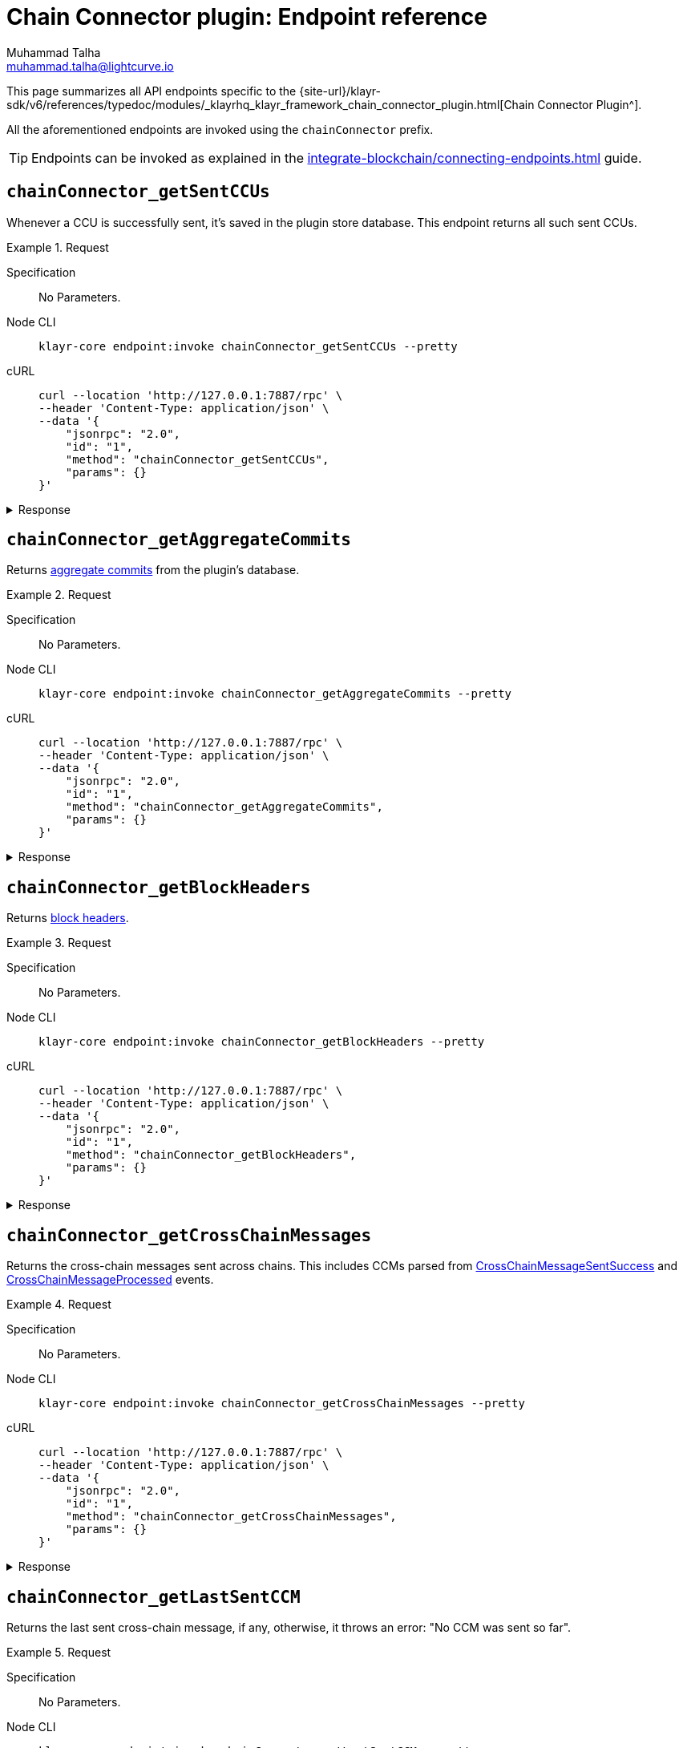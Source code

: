= Chain Connector plugin: Endpoint reference
Muhammad Talha <muhammad.talha@lightcurve.io>

// Settings
:toc: preamble

//URLs
:url_typedoc_chainConnector: {site-url}/klayr-sdk/v6/references/typedoc/modules/_klayrhq_klayr_framework_chain_connector_plugin.html
:url_aggregate_commit: https://github.com/KlayrHQ/lips/blob/main/proposals/lip-0061.md#aggregate-commits-1
:url_block_headers: https://github.com/KlayrHQ/lips/blob/main/proposals/lip-0055.md#block-header
:url_crossChainMessageSentSuccess: https://github.com/KlayrHQ/lips/blob/main/proposals/lip-0045.md#crosschainmessagesentsuccess
:url_crossChainMessageProcessed: https://github.com/KlayrHQ/lips/blob/main/proposals/lip-0045.md#crosschainmessageprocessed
:url_validatorsHashPreImage: https://github.com/KlayrHQ/lips/blob/main/proposals/lip-0061.md#approach-1-certificate-computation-from-aggregate-commits

//Project URLs
:url_integrate_endpoints: integrate-blockchain/connecting-endpoints.adoc

This page summarizes all API endpoints specific to the {url_typedoc_chainConnector}[Chain Connector Plugin^].

All the aforementioned endpoints are invoked using the `chainConnector` prefix.

TIP: Endpoints can be invoked as explained in the xref:{url_integrate_endpoints}[] guide.

== `chainConnector_getSentCCUs`
Whenever a CCU is successfully sent, it's saved in the plugin store database.
This endpoint returns all such sent CCUs.

.Request
[tabs]
=====
Specification::
+
--
No Parameters.
--
Node CLI::
+
--
[source,bash]
----
klayr-core endpoint:invoke chainConnector_getSentCCUs --pretty
----

--
cURL::
+
--
[source,bash]
----
curl --location 'http://127.0.0.1:7887/rpc' \
--header 'Content-Type: application/json' \
--data '{
    "jsonrpc": "2.0",
    "id": "1",
    "method": "chainConnector_getSentCCUs",
    "params": {}
}'
----
--
=====


.Response
[%collapsible]
====
.Example output
[source,json]
----
[
    {
        "module": "interoperability",
        "command": "submitMainchainCrossChainUpdate",
        "params": "0a040400000212d4010a20fcf93d3013f1476f04cdb30bc995a277853396abf5ad339b6ebc4bce7db8c7a610892818f0d981ab062220a9e19727817d666211e3aad088c2469e9505aec58efe5627569e579a1eaa015b2a20f626be7093592d81cde5bbae150a67db52619e0fd193ee61aebe847c45dd557e3201013a60aa8903ff91f58597c788c38a0c71582dd61678ae509afe5ea46e982b4108ebe142f81b8325f0c68ebc1b693d8c22ea4b0a6ef0429d440477dbce7759ffaa431a93d28a3c83a627c9a2ac4dd314cabcb89c1b4323a86a3b1ae56fb064edc090331a021a0020012a041a020a00",
        "nonce": "298",
        "fee": "500000000",
        "senderPublicKey": "46b160b7a24b8813318eb753ef5be4c0a31fe1a3a2789d9253df1617ed4ae829",
        "signatures": [
            "82afea9eac32b35713770947fdf9ecbf8eefa6eed98acda521a9bc988b0142f323b775ddbce8bc4cbe2457b7508468cc12064abda78242b5e8acd63dde9f0803"
        ],
        "id": "6b76e94c8b63027e776e50221436f6eade746481859c29af20c43a62f90d7659"
    },
    {
        "module": "interoperability",
        "command": "submitMainchainCrossChainUpdate",
        "params": "0a040400000212d4010a20512f2bfbff698bee226d7404e01ecbe1fd45c0a69892266d86c6a73767a57f7a10882818ebd981ab06222087edc6f76d1e4848d459243abcd0f84f730c66b838c0c0ae9a18d22fcd663ebd2a20f626be7093592d81cde5bbae150a67db52619e0fd193ee61aebe847c45dd557e3201013a60817425d7bc8aca30354ac615c4a4d30b002cbd56ef2c4968f7d69cca08f7f33b0d3e08e06747fe1b3b4786c9f7fe224700028799765f71f20dfd3eea4517c6a8902d5cca08bca34393d4f652d2364e617e72e2efd2e0e2c3da4ac4d61dcb1cc51a021a0020012a041a020a00",
        "nonce": "297",
        "fee": "500000000",
        "senderPublicKey": "46b160b7a24b8813318eb753ef5be4c0a31fe1a3a2789d9253df1617ed4ae829",
        "signatures": [
            "fb55f584caa0da366d347846612f962363aa5156e34950f1298e275c22e6e5c9f5171c110dbe365ef30f755b388619abfe57dc1d6ef3555cc27ce8a1f8d75a07"
        ],
        "id": "c3b3396c08ee64eb9c38fee07b0352600c31c3b5f33050d0f76840da7f1836f3"
    }
]
----
====

== `chainConnector_getAggregateCommits`
Returns {url_aggregate_commit}[aggregate commits^] from the plugin's database.

.Request
[tabs]
=====
Specification::
+
--
No Parameters.
--
Node CLI::
+
--
[source,bash]
----
klayr-core endpoint:invoke chainConnector_getAggregateCommits --pretty
----

--
cURL::
+
--
[source,bash]
----
curl --location 'http://127.0.0.1:7887/rpc' \
--header 'Content-Type: application/json' \
--data '{
    "jsonrpc": "2.0",
    "id": "1",
    "method": "chainConnector_getAggregateCommits",
    "params": {}
}'
----
--
=====


.Response
[%collapsible]
====
.Example output
[source,json]
----
[
    {
        "height": 2271,
        "aggregationBits": "01",
        "certificateSignature": "aa472620459ba955152f221a6f639a7e677515c71e390cf1a17a71fb74ebc199301656e27afed8042f6f313536789143042c1c1c7dcbf955dc161e69175c8bc4a564bc84873df1a909397ec82c3c4d1df287036783bbe41cd8e4f44ca8084557"
    },
    {
        "height": 2272,
        "aggregationBits": "01",
        "certificateSignature": "8260018b44d2627bee54fc73fbf8e9d904e94dad27a7580154c395a3690a1f0e82f796df6f65d510c8dcd40e2aae0f0e0cd83558c8940f2bb2cd8a075b2d5ea56cdeb8d3c898c1c96c5904ab579be223f36d8587ef669e4c04be7a0661d7cee4"
    }
]
----
====


== `chainConnector_getBlockHeaders`
Returns {url_block_headers}[block headers^].

.Request
[tabs]
=====
Specification::
+
--
No Parameters.
--
Node CLI::
+
--
[source,bash]
----
klayr-core endpoint:invoke chainConnector_getBlockHeaders --pretty
----

--
cURL::
+
--
[source,bash]
----
curl --location 'http://127.0.0.1:7887/rpc' \
--header 'Content-Type: application/json' \
--data '{
    "jsonrpc": "2.0",
    "id": "1",
    "method": "chainConnector_getBlockHeaders",
    "params": {}
}'
----
--
=====


.Response
[%collapsible]
====
.Example output
[source,json]
----
[
    {
        "version": 2,
        "timestamp": 1700824000,
        "height": 6007,
        "previousBlockID": "d7486967199ec0cc5459a5874aaa3b5d59ea814aa8500130d4e4292ec96d60e4",
        "stateRoot": "53015f6e65cd1d45d997833b2e0ec7b6e42e5e73fb24de0baad63e31afd36819",
        "assetRoot": "d6d10f6f9dcfc64442ef2fe9563ddf64d8f66b1584e0ace64c7e30b397dfc0d6",
        "eventRoot": "730dd668ec8873f705385fc4fbab6dc851dfa24bd5c4198ec391be66d491faf2",
        "transactionRoot": "6a2782e083947b5463e66da5e1e5e71c32551ba90ce9907b7d9333ed651274d9",
        "validatorsHash": "f626be7093592d81cde5bbae150a67db52619e0fd193ee61aebe847c45dd557e",
        "aggregateCommit": {
            "height": 6005,
            "aggregationBits": "01",
            "certificateSignature": "a8cd460fe6d2aa207c24d1edf09259336adaf2cd877debe9e536d5a9f4ab8ea1986991535395027415a207ded477bef410b50bd515149525926cfdd182d3e70a4cd57435d7a1616a0cfb6bd11fcf2f34e95ec087e6476b022bf8b78a86f99326"
        },
        "generatorAddress": "klyz98oaohxaw6jcfvtgdxm9sprcqzstddoqusrns",
        "maxHeightPrevoted": 6006,
        "maxHeightGenerated": 6006,
        "impliesMaxPrevotes": true,
        "signature": "f07c490d146b9786f33fd7b6e5ac424c4f80a427dbdeea2c58eb12d31b427125bd608fcbe98fdd225c56193936685022ddeb5962ea888674df6787a823f26100",
        "id": "bc426285fca5805e4f66b6e517440e8f8ef5d88a3d4c6540e7c45dab2c1f3b85"
    },
    {
        "version": 2,
        "timestamp": 1700824005,
        "height": 6008,
        "previousBlockID": "bc426285fca5805e4f66b6e517440e8f8ef5d88a3d4c6540e7c45dab2c1f3b85",
        "stateRoot": "1356755302c2dcb5413d5c07144de913c5367d2240c16bc38b6a7361a9e86b8e",
        "assetRoot": "fbe6235ae8f4d236aa5e6a1c36e0b7daa6acef17a55207952288a6c8b055cdd5",
        "eventRoot": "d8c3cf4514966bd78ad44ce3e1540e16baacd4e7080d8eaa5ce800b5b41d50c9",
        "transactionRoot": "1647abd640a2a6f0ecb31b680efe48eef7e111dca034558c4093787c91662007",
        "validatorsHash": "f626be7093592d81cde5bbae150a67db52619e0fd193ee61aebe847c45dd557e",
        "aggregateCommit": {
            "height": 6006,
            "aggregationBits": "01",
            "certificateSignature": "98e274b82689df6afda0a776b1600d2b4fc298f6d41d5cfbef0079aac358debe8976effe4e1a2af5046e0b9d7e2697cd12393345d40165983e4832b2f38a995894130436bc9bccffc400fd34b2f531631a06397026a46ec0ac7a98c7abede45b"
        },
        "generatorAddress": "klyz98oaohxaw6jcfvtgdxm9sprcqzstddoqusrns",
        "maxHeightPrevoted": 6007,
        "maxHeightGenerated": 6007,
        "impliesMaxPrevotes": true,
        "signature": "3a0c2f827f0639a20edbf1fdd01926abf10354482a73d900e81a9e19e6ab45211985d75c316119e9ad64c614ecfb18026c7af98608f1349fb3eca54913b15604",
        "id": "992fe2194387c3dfd6aede429f9ab5fd7b41d5b83fc8e68459978ccfe27f2135"
    }
]
----
====


== `chainConnector_getCrossChainMessages`
Returns the cross-chain messages sent across chains.
This includes CCMs parsed from {url_crossChainMessageSentSuccess}[CrossChainMessageSentSuccess^] and {url_crossChainMessageProcessed}[CrossChainMessageProcessed^] events.

.Request
[tabs]
=====
Specification::
+
--
No Parameters.
--
Node CLI::
+
--
[source,bash]
----
klayr-core endpoint:invoke chainConnector_getCrossChainMessages --pretty
----

--
cURL::
+
--
[source,bash]
----
curl --location 'http://127.0.0.1:7887/rpc' \
--header 'Content-Type: application/json' \
--data '{
    "jsonrpc": "2.0",
    "id": "1",
    "method": "chainConnector_getCrossChainMessages",
    "params": {}
}'
----
--
=====


.Response
[%collapsible]
====
.Example output
[source,json]
----
[
    {
        "ccms": [
            {
                "module": "interoperability",
                "crossChainCommand": "registration",
                "nonce": "0",
                "fee": "0",
                "sendingChainID": "04000002",
                "receivingChainID": "04000000",
                "params": "0a0e6c69736b5f6d61696e636861696e1204040000001a08040000000000000020e807",
                "status": 0
            }
        ],
        "height": 4651,
        "inclusionProof": {
            "bitmap": "0100000001",
            "siblingHashes": [
                "ec73fe4b59dd71c1a815b2c12c52def1faf556230bad2a50d3d6c5bf83ebdb47",
                "3bac24ed63c16d913993d60afc72e32d55125abcc90632c49ac0cb6048d62730"
            ]
        },
        "outboxSize": 1
    },
    {
        "ccms": [],
        "height": 4652,
        "inclusionProof": {
            "bitmap": "0100000001",
            "siblingHashes": [
                "2a9d95694226444a55a710f5e6efcf4601f03d407cf0757378df967c6dfd5a63",
                "6f5655565886268010c636347e9183bf70e6d48c7468e0d46694342881710a5e"
            ]
        },
        "outboxSize": 1
    }
]
----
====


== `chainConnector_getLastSentCCM`
Returns the last sent cross-chain message, if any, otherwise, it throws an error: "No CCM was sent so far".

.Request
[tabs]
=====
Specification::
+
--
No Parameters.
--
Node CLI::
+
--
[source,bash]
----
klayr-core endpoint:invoke chainConnector_getLastSentCCM --pretty
----

--
cURL::
+
--
[source,bash]
----
curl --location 'http://127.0.0.1:7887/rpc' \
--header 'Content-Type: application/json' \
--data '{
    "jsonrpc": "2.0",
    "id": "1",
    "method": "chainConnector_getLastSentCCM",
    "params": {}
}'
----
--
=====


.Response
[%collapsible]
====
.Example output
[source,json]
----
{
    "module": "interoperability",
    "crossChainCommand": "registration",
    "nonce": "0",
    "fee": "0",
    "sendingChainID": "04000002",
    "receivingChainID": "04000000",
    "params": "0a0e6c69736b5f6d61696e636861696e1204040000001a08040000000000000020e807",
    "status": 0,
    "height": 4651
}
----
====


== `chainConnector_getValidatorsInfoFromPreimage`
Returns validator info from {url_validatorsHashPreImage}[validatorsHashPreimage^] key-value store.

.Request
[tabs]
=====
Specification::
+
--
No Parameters.
--
Node CLI::
+
--
[source,bash]
----
klayr-core endpoint:invoke chainConnector_getValidatorsInfoFromPreimage --pretty
----

--
cURL::
+
--
[source,bash]
----
curl --location 'http://127.0.0.1:7887/rpc' \
--header 'Content-Type: application/json' \
--data '{
    "jsonrpc": "2.0",
    "id": "1",
    "method": "chainConnector_getValidatorsInfoFromPreimage",
    "params": {}
}'
----
--
=====


.Response
[%collapsible]
====
.Example output
[source,json]
----
[
    {
        "certificateThreshold": "1",
        "validators": [
            {
                "address": "",
                "bftWeight": "1",
                "blsKey": "811e8df1a063f94ad7746350f50956f89397a60c070b80d8c12337c0fc4f40e34635ad55c552324911b0b14c9b07c725"
            }
        ],
        "validatorsHash": "f626be7093592d81cde5bbae150a67db52619e0fd193ee61aebe847c45dd557e"
    }
]
----
====


== `chainConnector_authorize`
Allows authorization of the Chain Connector plugin on a node.

.Request
[tabs]
=====
Specification::
+
--
.Parameters
[cols="1,1,4,4",options="header",stripes="hover"]
|===
|Name
|Type
|Description
|Sample

|`password`
|string
|Password used to create the `encryptedPrivateKey` mentioned in the Chain Connector plugin's configuration.
|klayr

|`enable`
|boolean
|A Boolean flag that indicates whether or not to authorize the Chain Connector plugin.
|true
|===
--
Node CLI::
+
--
[source,bash]
----
klayr-core endpoint:invoke chainConnector_authorize '{"password": "klayr", "enable":true}' --pretty
----

--
cURL::
+
--
[source,bash]
----
curl --location 'http://127.0.0.1:7887/rpc' \
--header 'Content-Type: application/json' \
--data '{
    "jsonrpc": "2.0",
    "id": "1",
    "method": "chainConnector_authorize",
    "params": {
        "password": "klayr",
        "enable": true
    }
}'
----
--
=====


.Response
[%collapsible]
====
.Example output
[source,json]
----
{
    "result": "Successfully enabled the chain connector plugin."
}
----
====
